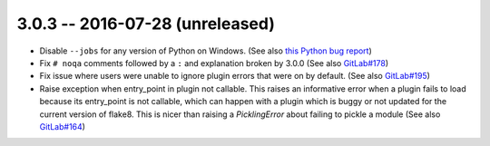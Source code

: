3.0.3 -- 2016-07-28 (unreleased)
--------------------------------

- Disable ``--jobs`` for any version of Python on Windows.
  (See also `this Python bug report`_)

- Fix ``# noqa`` comments followed by a ``:`` and explanation broken by
  3.0.0 (See also `GitLab#178`_)

- Fix issue where users were unable to ignore plugin errors that were on
  by default. (See also `GitLab#195`_)

- Raise exception when entry_point in plugin not callable.
  This raises an informative error when a plugin fails to load because its
  entry_point is not callable, which can happen with a plugin which is buggy or
  not updated for the current version of flake8. This is nicer than raising a
  `PicklingError` about failing to pickle a module (See also `GitLab#164`_)

.. links
.. _GitLab#178:
    https://gitlab.com/pycqa/flake8/issues/178
.. _GitLab#195:
    https://gitlab.com/pycqa/flake8/issues/195
.. _this Python bug report:
    https://bugs.python.org/issue27649
.. _GitLab#164:
    https://gitlab.com/pycqa/flake8/issues/164
